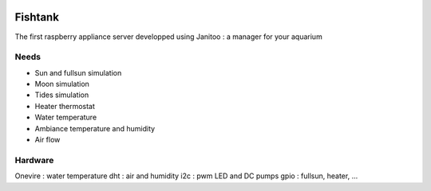 .. image:: https://travis-ci.org/bibi21000/janitoo_raspberry_fishtank.svg?branch=master
    :target: https://travis-ci.org/bibi21000/janitoo_raspberry_fishtank
    :alt: Travis status

.. image:: https://circleci.com/gh/bibi21000/janitoo_raspberry_fishtank.png?style=shield
    :target: https://circleci.com/gh/bibi21000/janitoo_raspberry_fishtank
    :alt: Circle status

.. image:: https://coveralls.io/repos/bibi21000/janitoo_raspberry_fishtank/badge.svg?branch=master&service=github
    :target: https://coveralls.io/github/bibi21000/janitoo_raspberry_fishtank?branch=master
    :alt: Coveralls results

========
Fishtank
========

The first raspberry appliance server developped using Janitoo : a manager for your aquarium


Needs
=====

- Sun and fullsun simulation
- Moon simulation
- Tides simulation
- Heater thermostat
- Water temperature
- Ambiance temperature and humidity
- Air flow

Hardware
========

Onevire : water temperature
dht : air and humidity
i2c : pwm LED and DC pumps
gpio : fullsun, heater, ...
